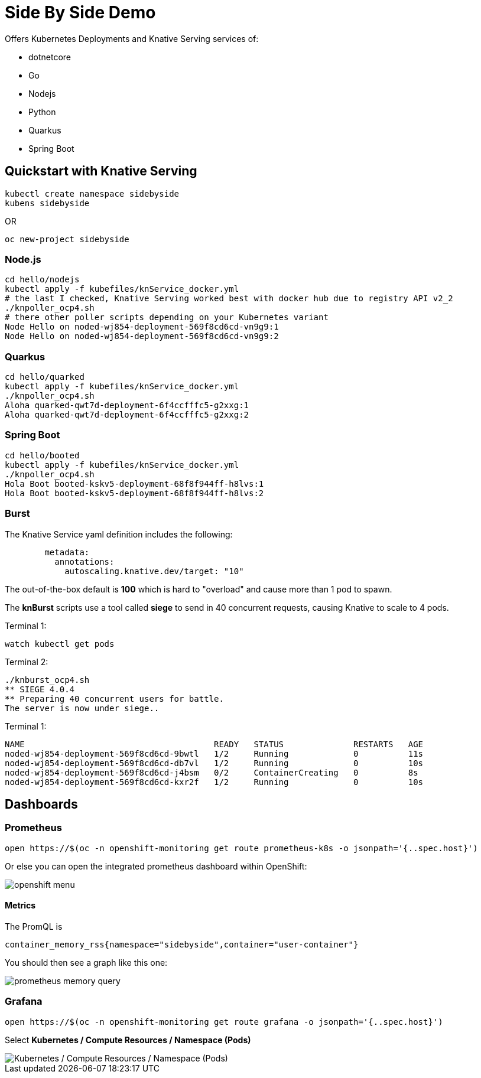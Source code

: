 
= Side By Side Demo

Offers Kubernetes Deployments and Knative Serving services of:

* dotnetcore

* Go

* Nodejs

* Python

* Quarkus

* Spring Boot

== Quickstart with Knative Serving

----
kubectl create namespace sidebyside
kubens sidebyside
----
OR
----
oc new-project sidebyside
----

=== Node.js
----
cd hello/nodejs
kubectl apply -f kubefiles/knService_docker.yml
# the last I checked, Knative Serving worked best with docker hub due to registry API v2_2 
./knpoller_ocp4.sh
# there other poller scripts depending on your Kubernetes variant
Node Hello on noded-wj854-deployment-569f8cd6cd-vn9g9:1
Node Hello on noded-wj854-deployment-569f8cd6cd-vn9g9:2
----

=== Quarkus
----
cd hello/quarked
kubectl apply -f kubefiles/knService_docker.yml
./knpoller_ocp4.sh
Aloha quarked-qwt7d-deployment-6f4ccfffc5-g2xxg:1
Aloha quarked-qwt7d-deployment-6f4ccfffc5-g2xxg:2
----

=== Spring Boot

----
cd hello/booted
kubectl apply -f kubefiles/knService_docker.yml
./knpoller_ocp4.sh
Hola Boot booted-kskv5-deployment-68f8f944ff-h8lvs:1
Hola Boot booted-kskv5-deployment-68f8f944ff-h8lvs:2
----

=== Burst

The Knative Service yaml definition includes the following:
----
        metadata:
          annotations:
            autoscaling.knative.dev/target: "10"
----

The out-of-the-box default is *100* which is hard to "overload" and cause more than 1 pod to spawn.

The *knBurst* scripts use a tool called *siege* to send in 40 concurrent requests, causing Knative to scale to 4 pods.

Terminal 1:
----
watch kubectl get pods
----

Terminal 2:
----
./knburst_ocp4.sh
** SIEGE 4.0.4
** Preparing 40 concurrent users for battle.
The server is now under siege..
----

Terminal 1:
----
NAME                                      READY   STATUS              RESTARTS   AGE
noded-wj854-deployment-569f8cd6cd-9bwtl   1/2     Running             0          11s
noded-wj854-deployment-569f8cd6cd-db7vl   1/2     Running             0          10s
noded-wj854-deployment-569f8cd6cd-j4bsm   0/2     ContainerCreating   0          8s
noded-wj854-deployment-569f8cd6cd-kxr2f   1/2     Running             0          10s
----

== Dashboards

=== Prometheus

[source,bash]
----
open https://$(oc -n openshift-monitoring get route prometheus-k8s -o jsonpath='{..spec.host}')
----

Or else you can open the integrated prometheus dashboard within OpenShift:

image::images/openshift_menu.png[]

==== Metrics

The PromQL is

----
container_memory_rss{namespace="sidebyside",container="user-container"}
----

You should then see a graph like this one:

image::images/prometheus-memory-query.png[]

=== Grafana

[source,bash]
----
open https://$(oc -n openshift-monitoring get route grafana -o jsonpath='{..spec.host}')
----

Select *Kubernetes / Compute Resources / Namespace (Pods)*

image::images/grafana_memory.png[Kubernetes / Compute Resources / Namespace (Pods)]

